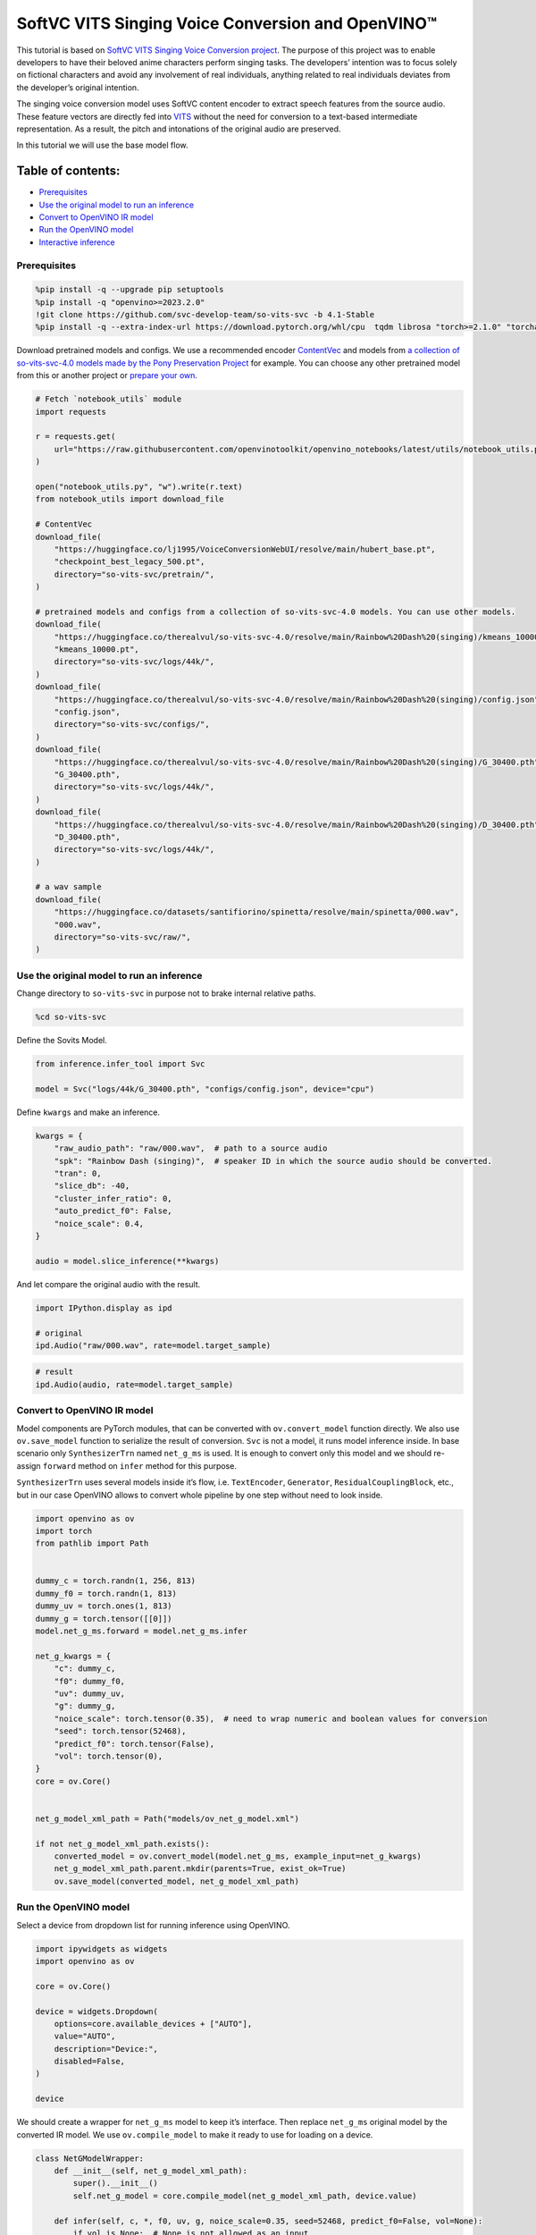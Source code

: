 SoftVC VITS Singing Voice Conversion and OpenVINO™
==================================================

This tutorial is based on `SoftVC VITS Singing Voice Conversion
project <https://github.com/svc-develop-team/so-vits-svc>`__. The
purpose of this project was to enable developers to have their beloved
anime characters perform singing tasks. The developers’ intention was to
focus solely on fictional characters and avoid any involvement of real
individuals, anything related to real individuals deviates from the
developer’s original intention.

The singing voice conversion model uses SoftVC content encoder to
extract speech features from the source audio. These feature vectors are
directly fed into `VITS <https://github.com/jaywalnut310/vits>`__
without the need for conversion to a text-based intermediate
representation. As a result, the pitch and intonations of the original
audio are preserved.

In this tutorial we will use the base model flow.

Table of contents:
^^^^^^^^^^^^^^^^^^

-  `Prerequisites <#prerequisites>`__
-  `Use the original model to run an
   inference <#use-the-original-model-to-run-an-inference>`__
-  `Convert to OpenVINO IR model <#convert-to-openvino-ir-model>`__
-  `Run the OpenVINO model <#run-the-openvino-model>`__
-  `Interactive inference <#interactive-inference>`__

Prerequisites
-------------



.. code:: ipython3

    %pip install -q --upgrade pip setuptools
    %pip install -q "openvino>=2023.2.0"
    !git clone https://github.com/svc-develop-team/so-vits-svc -b 4.1-Stable
    %pip install -q --extra-index-url https://download.pytorch.org/whl/cpu  tqdm librosa "torch>=2.1.0" "torchaudio>=2.1.0" faiss-cpu "gradio>=4.19" "numpy>=1.23.5" "fairseq==0.12.2" praat-parselmouth

Download pretrained models and configs. We use a recommended encoder
`ContentVec <https://arxiv.org/abs/2204.09224>`__ and models from `a
collection of so-vits-svc-4.0 models made by the Pony Preservation
Project <https://huggingface.co/therealvul/so-vits-svc-4.0>`__ for
example. You can choose any other pretrained model from this or another
project or `prepare your
own <https://github.com/svc-develop-team/so-vits-svc#%EF%B8%8F-training>`__.

.. code:: ipython3

    # Fetch `notebook_utils` module
    import requests
    
    r = requests.get(
        url="https://raw.githubusercontent.com/openvinotoolkit/openvino_notebooks/latest/utils/notebook_utils.py",
    )
    
    open("notebook_utils.py", "w").write(r.text)
    from notebook_utils import download_file
    
    # ContentVec
    download_file(
        "https://huggingface.co/lj1995/VoiceConversionWebUI/resolve/main/hubert_base.pt",
        "checkpoint_best_legacy_500.pt",
        directory="so-vits-svc/pretrain/",
    )
    
    # pretrained models and configs from a collection of so-vits-svc-4.0 models. You can use other models.
    download_file(
        "https://huggingface.co/therealvul/so-vits-svc-4.0/resolve/main/Rainbow%20Dash%20(singing)/kmeans_10000.pt",
        "kmeans_10000.pt",
        directory="so-vits-svc/logs/44k/",
    )
    download_file(
        "https://huggingface.co/therealvul/so-vits-svc-4.0/resolve/main/Rainbow%20Dash%20(singing)/config.json",
        "config.json",
        directory="so-vits-svc/configs/",
    )
    download_file(
        "https://huggingface.co/therealvul/so-vits-svc-4.0/resolve/main/Rainbow%20Dash%20(singing)/G_30400.pth",
        "G_30400.pth",
        directory="so-vits-svc/logs/44k/",
    )
    download_file(
        "https://huggingface.co/therealvul/so-vits-svc-4.0/resolve/main/Rainbow%20Dash%20(singing)/D_30400.pth",
        "D_30400.pth",
        directory="so-vits-svc/logs/44k/",
    )
    
    # a wav sample
    download_file(
        "https://huggingface.co/datasets/santifiorino/spinetta/resolve/main/spinetta/000.wav",
        "000.wav",
        directory="so-vits-svc/raw/",
    )

Use the original model to run an inference
------------------------------------------



Change directory to ``so-vits-svc`` in purpose not to brake internal
relative paths.

.. code:: ipython3

    %cd so-vits-svc

Define the Sovits Model.

.. code:: ipython3

    from inference.infer_tool import Svc
    
    model = Svc("logs/44k/G_30400.pth", "configs/config.json", device="cpu")

Define ``kwargs`` and make an inference.

.. code:: ipython3

    kwargs = {
        "raw_audio_path": "raw/000.wav",  # path to a source audio
        "spk": "Rainbow Dash (singing)",  # speaker ID in which the source audio should be converted.
        "tran": 0,
        "slice_db": -40,
        "cluster_infer_ratio": 0,
        "auto_predict_f0": False,
        "noice_scale": 0.4,
    }
    
    audio = model.slice_inference(**kwargs)

And let compare the original audio with the result.

.. code:: ipython3

    import IPython.display as ipd
    
    # original
    ipd.Audio("raw/000.wav", rate=model.target_sample)

.. code:: ipython3

    # result
    ipd.Audio(audio, rate=model.target_sample)

Convert to OpenVINO IR model
----------------------------



Model components are PyTorch modules, that can be converted with
``ov.convert_model`` function directly. We also use ``ov.save_model``
function to serialize the result of conversion. ``Svc`` is not a model,
it runs model inference inside. In base scenario only ``SynthesizerTrn``
named ``net_g_ms`` is used. It is enough to convert only this model and
we should re-assign ``forward`` method on ``infer`` method for this
purpose.

``SynthesizerTrn`` uses several models inside it’s flow,
i.e. \ ``TextEncoder``, ``Generator``, ``ResidualCouplingBlock``, etc.,
but in our case OpenVINO allows to convert whole pipeline by one step
without need to look inside.

.. code:: ipython3

    import openvino as ov
    import torch
    from pathlib import Path
    
    
    dummy_c = torch.randn(1, 256, 813)
    dummy_f0 = torch.randn(1, 813)
    dummy_uv = torch.ones(1, 813)
    dummy_g = torch.tensor([[0]])
    model.net_g_ms.forward = model.net_g_ms.infer
    
    net_g_kwargs = {
        "c": dummy_c,
        "f0": dummy_f0,
        "uv": dummy_uv,
        "g": dummy_g,
        "noice_scale": torch.tensor(0.35),  # need to wrap numeric and boolean values for conversion
        "seed": torch.tensor(52468),
        "predict_f0": torch.tensor(False),
        "vol": torch.tensor(0),
    }
    core = ov.Core()
    
    
    net_g_model_xml_path = Path("models/ov_net_g_model.xml")
    
    if not net_g_model_xml_path.exists():
        converted_model = ov.convert_model(model.net_g_ms, example_input=net_g_kwargs)
        net_g_model_xml_path.parent.mkdir(parents=True, exist_ok=True)
        ov.save_model(converted_model, net_g_model_xml_path)

Run the OpenVINO model
----------------------



Select a device from dropdown list for running inference using OpenVINO.

.. code:: ipython3

    import ipywidgets as widgets
    import openvino as ov
    
    core = ov.Core()
    
    device = widgets.Dropdown(
        options=core.available_devices + ["AUTO"],
        value="AUTO",
        description="Device:",
        disabled=False,
    )
    
    device

We should create a wrapper for ``net_g_ms`` model to keep it’s
interface. Then replace ``net_g_ms`` original model by the converted IR
model. We use ``ov.compile_model`` to make it ready to use for loading
on a device.

.. code:: ipython3

    class NetGModelWrapper:
        def __init__(self, net_g_model_xml_path):
            super().__init__()
            self.net_g_model = core.compile_model(net_g_model_xml_path, device.value)
    
        def infer(self, c, *, f0, uv, g, noice_scale=0.35, seed=52468, predict_f0=False, vol=None):
            if vol is None:  # None is not allowed as an input
                results = self.net_g_model((c, f0, uv, g, noice_scale, seed, predict_f0))
            else:
                results = self.net_g_model((c, f0, uv, g, noice_scale, seed, predict_f0, vol))
    
            return torch.from_numpy(results[0]), torch.from_numpy(results[1])
    
    
    model.net_g_ms = NetGModelWrapper(net_g_model_xml_path)
    audio = model.slice_inference(**kwargs)

Check result. Is it identical to that created by the original model.

.. code:: ipython3

    import IPython.display as ipd
    
    ipd.Audio(audio, rate=model.target_sample)

Interactive inference
---------------------



.. code:: ipython3

    import gradio as gr
    
    
    src_audio = gr.Audio(label="Source Audio", type="filepath")
    output_audio = gr.Audio(label="Output Audio", type="numpy")
    
    title = "SoftVC VITS Singing Voice Conversion with Gradio"
    description = f'Gradio Demo for SoftVC VITS Singing Voice Conversion and OpenVINO™. Upload a source audio, then click the "Submit" button to inference. Audio sample rate should be {model.target_sample}'
    
    
    def infer(src_audio, tran, slice_db, noice_scale):
        kwargs["raw_audio_path"] = src_audio
        kwargs["tran"] = tran
        kwargs["slice_db"] = slice_db
        kwargs["noice_scale"] = noice_scale
    
        audio = model.slice_inference(**kwargs)
    
        return model.target_sample, audio
    
    
    demo = gr.Interface(
        infer,
        [
            src_audio,
            gr.Slider(-100, 100, value=0, label="Pitch shift", step=1),
            gr.Slider(
                -80,
                -20,
                value=-30,
                label="Slice db",
                step=10,
                info="The default is -30, noisy audio can be -30, dry sound can be -50 to preserve breathing.",
            ),
            gr.Slider(
                0,
                1,
                value=0.4,
                label="Noise scale",
                step=0.1,
                info="Noise level will affect pronunciation and sound quality, which is more metaphysical",
            ),
        ],
        output_audio,
        title=title,
        description=description,
        examples=[["raw/000.wav", 0, -30, 0.4, False]],
    )
    
    try:
        demo.queue().launch(debug=False)
    except Exception:
        demo.queue().launch(share=True, debug=False)
    # if you are launching remotely, specify server_name and server_port
    # demo.launch(server_name='your server name', server_port='server port in int')
    # Read more in the docs: https://gradio.app/docs/
